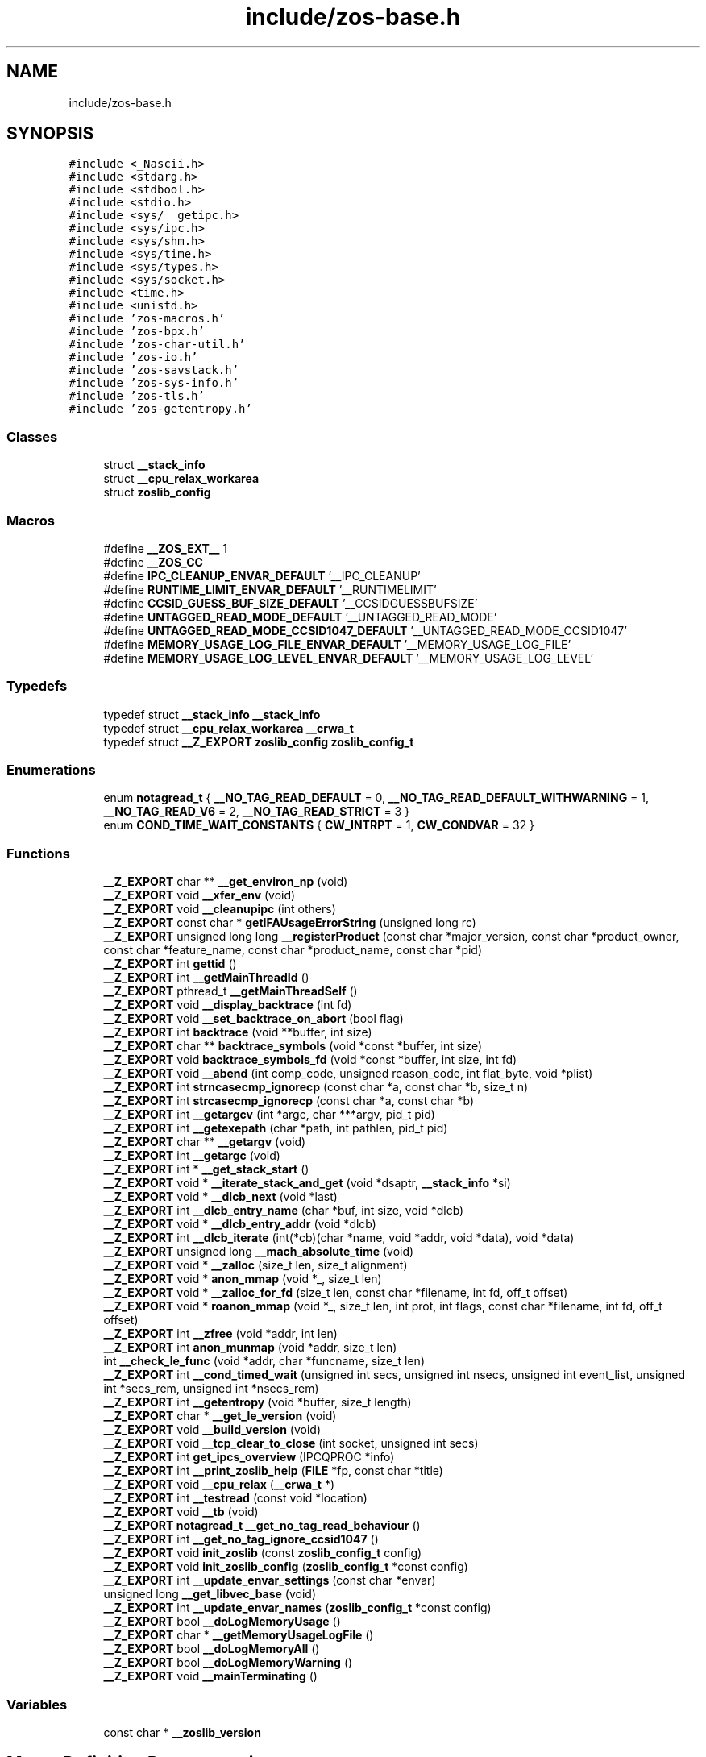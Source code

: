 .TH "include/zos-base.h" 3 "zoslib" \" -*- nroff -*-
.ad l
.nh
.SH NAME
include/zos-base.h
.SH SYNOPSIS
.br
.PP
\fC#include <_Nascii\&.h>\fP
.br
\fC#include <stdarg\&.h>\fP
.br
\fC#include <stdbool\&.h>\fP
.br
\fC#include <stdio\&.h>\fP
.br
\fC#include <sys/__getipc\&.h>\fP
.br
\fC#include <sys/ipc\&.h>\fP
.br
\fC#include <sys/shm\&.h>\fP
.br
\fC#include <sys/time\&.h>\fP
.br
\fC#include <sys/types\&.h>\fP
.br
\fC#include <sys/socket\&.h>\fP
.br
\fC#include <time\&.h>\fP
.br
\fC#include <unistd\&.h>\fP
.br
\fC#include 'zos\-macros\&.h'\fP
.br
\fC#include 'zos\-bpx\&.h'\fP
.br
\fC#include 'zos\-char\-util\&.h'\fP
.br
\fC#include 'zos\-io\&.h'\fP
.br
\fC#include 'zos\-savstack\&.h'\fP
.br
\fC#include 'zos\-sys\-info\&.h'\fP
.br
\fC#include 'zos\-tls\&.h'\fP
.br
\fC#include 'zos\-getentropy\&.h'\fP
.br

.SS "Classes"

.in +1c
.ti -1c
.RI "struct \fB__stack_info\fP"
.br
.ti -1c
.RI "struct \fB__cpu_relax_workarea\fP"
.br
.ti -1c
.RI "struct \fBzoslib_config\fP"
.br
.in -1c
.SS "Macros"

.in +1c
.ti -1c
.RI "#define \fB__ZOS_EXT__\fP   1"
.br
.ti -1c
.RI "#define \fB__ZOS_CC\fP"
.br
.ti -1c
.RI "#define \fBIPC_CLEANUP_ENVAR_DEFAULT\fP   '__IPC_CLEANUP'"
.br
.ti -1c
.RI "#define \fBRUNTIME_LIMIT_ENVAR_DEFAULT\fP   '__RUNTIMELIMIT'"
.br
.ti -1c
.RI "#define \fBCCSID_GUESS_BUF_SIZE_DEFAULT\fP   '__CCSIDGUESSBUFSIZE'"
.br
.ti -1c
.RI "#define \fBUNTAGGED_READ_MODE_DEFAULT\fP   '__UNTAGGED_READ_MODE'"
.br
.ti -1c
.RI "#define \fBUNTAGGED_READ_MODE_CCSID1047_DEFAULT\fP   '__UNTAGGED_READ_MODE_CCSID1047'"
.br
.ti -1c
.RI "#define \fBMEMORY_USAGE_LOG_FILE_ENVAR_DEFAULT\fP   '__MEMORY_USAGE_LOG_FILE'"
.br
.ti -1c
.RI "#define \fBMEMORY_USAGE_LOG_LEVEL_ENVAR_DEFAULT\fP   '__MEMORY_USAGE_LOG_LEVEL'"
.br
.in -1c
.SS "Typedefs"

.in +1c
.ti -1c
.RI "typedef struct \fB__stack_info\fP \fB__stack_info\fP"
.br
.ti -1c
.RI "typedef struct \fB__cpu_relax_workarea\fP \fB__crwa_t\fP"
.br
.ti -1c
.RI "typedef struct \fB__Z_EXPORT\fP \fBzoslib_config\fP \fBzoslib_config_t\fP"
.br
.in -1c
.SS "Enumerations"

.in +1c
.ti -1c
.RI "enum \fBnotagread_t\fP { \fB__NO_TAG_READ_DEFAULT\fP = 0, \fB__NO_TAG_READ_DEFAULT_WITHWARNING\fP = 1, \fB__NO_TAG_READ_V6\fP = 2, \fB__NO_TAG_READ_STRICT\fP = 3 }"
.br
.ti -1c
.RI "enum \fBCOND_TIME_WAIT_CONSTANTS\fP { \fBCW_INTRPT\fP = 1, \fBCW_CONDVAR\fP = 32 }"
.br
.in -1c
.SS "Functions"

.in +1c
.ti -1c
.RI "\fB__Z_EXPORT\fP char ** \fB__get_environ_np\fP (void)"
.br
.ti -1c
.RI "\fB__Z_EXPORT\fP void \fB__xfer_env\fP (void)"
.br
.ti -1c
.RI "\fB__Z_EXPORT\fP void \fB__cleanupipc\fP (int others)"
.br
.ti -1c
.RI "\fB__Z_EXPORT\fP const char * \fBgetIFAUsageErrorString\fP (unsigned long rc)"
.br
.ti -1c
.RI "\fB__Z_EXPORT\fP unsigned long long \fB__registerProduct\fP (const char *major_version, const char *product_owner, const char *feature_name, const char *product_name, const char *pid)"
.br
.ti -1c
.RI "\fB__Z_EXPORT\fP int \fBgettid\fP ()"
.br
.ti -1c
.RI "\fB__Z_EXPORT\fP int \fB__getMainThreadId\fP ()"
.br
.ti -1c
.RI "\fB__Z_EXPORT\fP pthread_t \fB__getMainThreadSelf\fP ()"
.br
.ti -1c
.RI "\fB__Z_EXPORT\fP void \fB__display_backtrace\fP (int fd)"
.br
.ti -1c
.RI "\fB__Z_EXPORT\fP void \fB__set_backtrace_on_abort\fP (bool flag)"
.br
.ti -1c
.RI "\fB__Z_EXPORT\fP int \fBbacktrace\fP (void **buffer, int size)"
.br
.ti -1c
.RI "\fB__Z_EXPORT\fP char ** \fBbacktrace_symbols\fP (void *const *buffer, int size)"
.br
.ti -1c
.RI "\fB__Z_EXPORT\fP void \fBbacktrace_symbols_fd\fP (void *const *buffer, int size, int fd)"
.br
.ti -1c
.RI "\fB__Z_EXPORT\fP void \fB__abend\fP (int comp_code, unsigned reason_code, int flat_byte, void *plist)"
.br
.ti -1c
.RI "\fB__Z_EXPORT\fP int \fBstrncasecmp_ignorecp\fP (const char *a, const char *b, size_t n)"
.br
.ti -1c
.RI "\fB__Z_EXPORT\fP int \fBstrcasecmp_ignorecp\fP (const char *a, const char *b)"
.br
.ti -1c
.RI "\fB__Z_EXPORT\fP int \fB__getargcv\fP (int *argc, char ***argv, pid_t pid)"
.br
.ti -1c
.RI "\fB__Z_EXPORT\fP int \fB__getexepath\fP (char *path, int pathlen, pid_t pid)"
.br
.ti -1c
.RI "\fB__Z_EXPORT\fP char ** \fB__getargv\fP (void)"
.br
.ti -1c
.RI "\fB__Z_EXPORT\fP int \fB__getargc\fP (void)"
.br
.ti -1c
.RI "\fB__Z_EXPORT\fP int * \fB__get_stack_start\fP ()"
.br
.ti -1c
.RI "\fB__Z_EXPORT\fP void * \fB__iterate_stack_and_get\fP (void *dsaptr, \fB__stack_info\fP *si)"
.br
.ti -1c
.RI "\fB__Z_EXPORT\fP void * \fB__dlcb_next\fP (void *last)"
.br
.ti -1c
.RI "\fB__Z_EXPORT\fP int \fB__dlcb_entry_name\fP (char *buf, int size, void *dlcb)"
.br
.ti -1c
.RI "\fB__Z_EXPORT\fP void * \fB__dlcb_entry_addr\fP (void *dlcb)"
.br
.ti -1c
.RI "\fB__Z_EXPORT\fP int \fB__dlcb_iterate\fP (int(*cb)(char *name, void *addr, void *data), void *data)"
.br
.ti -1c
.RI "\fB__Z_EXPORT\fP unsigned long \fB__mach_absolute_time\fP (void)"
.br
.ti -1c
.RI "\fB__Z_EXPORT\fP void * \fB__zalloc\fP (size_t len, size_t alignment)"
.br
.ti -1c
.RI "\fB__Z_EXPORT\fP void * \fBanon_mmap\fP (void *_, size_t len)"
.br
.ti -1c
.RI "\fB__Z_EXPORT\fP void * \fB__zalloc_for_fd\fP (size_t len, const char *filename, int fd, off_t offset)"
.br
.ti -1c
.RI "\fB__Z_EXPORT\fP void * \fBroanon_mmap\fP (void *_, size_t len, int prot, int flags, const char *filename, int fd, off_t offset)"
.br
.ti -1c
.RI "\fB__Z_EXPORT\fP int \fB__zfree\fP (void *addr, int len)"
.br
.ti -1c
.RI "\fB__Z_EXPORT\fP int \fBanon_munmap\fP (void *addr, size_t len)"
.br
.ti -1c
.RI "int \fB__check_le_func\fP (void *addr, char *funcname, size_t len)"
.br
.ti -1c
.RI "\fB__Z_EXPORT\fP int \fB__cond_timed_wait\fP (unsigned int secs, unsigned int nsecs, unsigned int event_list, unsigned int *secs_rem, unsigned int *nsecs_rem)"
.br
.ti -1c
.RI "\fB__Z_EXPORT\fP int \fB__getentropy\fP (void *buffer, size_t length)"
.br
.ti -1c
.RI "\fB__Z_EXPORT\fP char * \fB__get_le_version\fP (void)"
.br
.ti -1c
.RI "\fB__Z_EXPORT\fP void \fB__build_version\fP (void)"
.br
.ti -1c
.RI "\fB__Z_EXPORT\fP void \fB__tcp_clear_to_close\fP (int socket, unsigned int secs)"
.br
.ti -1c
.RI "\fB__Z_EXPORT\fP int \fBget_ipcs_overview\fP (IPCQPROC *info)"
.br
.ti -1c
.RI "\fB__Z_EXPORT\fP int \fB__print_zoslib_help\fP (\fBFILE\fP *fp, const char *title)"
.br
.ti -1c
.RI "\fB__Z_EXPORT\fP void \fB__cpu_relax\fP (\fB__crwa_t\fP *)"
.br
.ti -1c
.RI "\fB__Z_EXPORT\fP int \fB__testread\fP (const void *location)"
.br
.ti -1c
.RI "\fB__Z_EXPORT\fP void \fB__tb\fP (void)"
.br
.ti -1c
.RI "\fB__Z_EXPORT\fP \fBnotagread_t\fP \fB__get_no_tag_read_behaviour\fP ()"
.br
.ti -1c
.RI "\fB__Z_EXPORT\fP int \fB__get_no_tag_ignore_ccsid1047\fP ()"
.br
.ti -1c
.RI "\fB__Z_EXPORT\fP void \fBinit_zoslib\fP (const \fBzoslib_config_t\fP config)"
.br
.ti -1c
.RI "\fB__Z_EXPORT\fP void \fBinit_zoslib_config\fP (\fBzoslib_config_t\fP *const config)"
.br
.ti -1c
.RI "\fB__Z_EXPORT\fP int \fB__update_envar_settings\fP (const char *envar)"
.br
.ti -1c
.RI "unsigned long \fB__get_libvec_base\fP (void)"
.br
.ti -1c
.RI "\fB__Z_EXPORT\fP int \fB__update_envar_names\fP (\fBzoslib_config_t\fP *const config)"
.br
.ti -1c
.RI "\fB__Z_EXPORT\fP bool \fB__doLogMemoryUsage\fP ()"
.br
.ti -1c
.RI "\fB__Z_EXPORT\fP char * \fB__getMemoryUsageLogFile\fP ()"
.br
.ti -1c
.RI "\fB__Z_EXPORT\fP bool \fB__doLogMemoryAll\fP ()"
.br
.ti -1c
.RI "\fB__Z_EXPORT\fP bool \fB__doLogMemoryWarning\fP ()"
.br
.ti -1c
.RI "\fB__Z_EXPORT\fP void \fB__mainTerminating\fP ()"
.br
.in -1c
.SS "Variables"

.in +1c
.ti -1c
.RI "const char * \fB__zoslib_version\fP"
.br
.in -1c
.SH "Macro Definition Documentation"
.PP 
.SS "#define __ZOS_CC"

.SS "#define __ZOS_EXT__   1"

.SS "#define CCSID_GUESS_BUF_SIZE_DEFAULT   '__CCSIDGUESSBUFSIZE'"

.SS "#define IPC_CLEANUP_ENVAR_DEFAULT   '__IPC_CLEANUP'"

.SS "#define MEMORY_USAGE_LOG_FILE_ENVAR_DEFAULT   '__MEMORY_USAGE_LOG_FILE'"

.SS "#define MEMORY_USAGE_LOG_LEVEL_ENVAR_DEFAULT   '__MEMORY_USAGE_LOG_LEVEL'"

.SS "#define RUNTIME_LIMIT_ENVAR_DEFAULT   '__RUNTIMELIMIT'"

.SS "#define UNTAGGED_READ_MODE_CCSID1047_DEFAULT   '__UNTAGGED_READ_MODE_CCSID1047'"

.SS "#define UNTAGGED_READ_MODE_DEFAULT   '__UNTAGGED_READ_MODE'"

.SH "Typedef Documentation"
.PP 
.SS "typedef struct \fB__cpu_relax_workarea\fP \fB__crwa_t\fP"

.SS "typedef struct \fB__stack_info\fP \fB__stack_info\fP"

.SS "typedef struct \fB__Z_EXPORT\fP \fBzoslib_config\fP \fBzoslib_config_t\fP"
Configuration for zoslib library 
.SH "Enumeration Type Documentation"
.PP 
.SS "enum \fBCOND_TIME_WAIT_CONSTANTS\fP"

.PP
\fBEnumerator\fP
.in +1c
.TP
\fB\fICW_INTRPT \fP\fP
.TP
\fB\fICW_CONDVAR \fP\fP
.SS "enum \fBnotagread_t\fP"

.PP
\fBEnumerator\fP
.in +1c
.TP
\fB\fI__NO_TAG_READ_DEFAULT \fP\fP
.TP
\fB\fI__NO_TAG_READ_DEFAULT_WITHWARNING \fP\fP
.TP
\fB\fI__NO_TAG_READ_V6 \fP\fP
.TP
\fB\fI__NO_TAG_READ_STRICT \fP\fP
.SH "Function Documentation"
.PP 
.SS "\fB__Z_EXPORT\fP void __abend (int comp_code, unsigned reason_code, int flat_byte, void * plist)"
Generates an SVC 13 abend\&. 
.PP
\fBParameters\fP
.RS 4
\fIcomp_code\fP Completion code\&. 
.br
\fIreason_code\fP Reason code\&. 
.br
\fIflat_byte\fP Flat Byte\&. 
.br
\fIplist\fP Parameter list\&. 
.RE
.PP

.SS "\fB__Z_EXPORT\fP void __build_version (void)"
Prints the build version of the library 
.SS "int __check_le_func (void * addr, char * funcname, size_t len)"
Check if an LE function is present in the LE vector table 
.PP
\fBParameters\fP
.RS 4
\fIaddr\fP address to LE function 
.br
\fIfuncname\fP pointer to string that will hold the function name 
.br
\fImax\fP length of string corresponding to funcname 
.RE
.PP
\fBReturns\fP
.RS 4
returns 1 if successful, 0 if unsuccessful\&. 
.RE
.PP

.SS "\fB__Z_EXPORT\fP void __cleanupipc (int others)"
Remove IPC semaphores and shared memory\&. 
.PP
\fBParameters\fP
.RS 4
\fIothers\fP non-zero value indicates remove IPC not associated with current process\&. 
.RE
.PP

.SS "\fB__Z_EXPORT\fP int __cond_timed_wait (unsigned int secs, unsigned int nsecs, unsigned int event_list, unsigned int * secs_rem, unsigned int * nsecs_rem)"
Suspend the calling thread until any one of a set of events has occurred or until a specified amount of time has passed\&. 
.PP
\fBParameters\fP
.RS 4
\fIsecs\fP seconds to suspend 
.br
\fInsecs\fP nanoseconds to suspend 
.br
\fIevent_list\fP events that will trigger thread to resume (CW_INTRPT or CW_CONDVAR) 
.br
\fIsecs_rem\fP seconds remaining 
.br
\fInsecs_rem\fP nanoseconds remaining 
.RE
.PP
\fBReturns\fP
.RS 4
returns 0 if successful, -1 if unsuccessful\&. 
.RE
.PP

.SS "\fB__Z_EXPORT\fP void __cpu_relax (\fB__crwa_t\fP * p)"
TODO(itodorov) - zos: document these interfaces 
.SS "\fB__Z_EXPORT\fP void __display_backtrace (int fd)"
Print backtrace of stack to file descriptor\&. 
.PP
\fBParameters\fP
.RS 4
\fIfd\fP file descriptor\&. 
.RE
.PP

.SS "\fB__Z_EXPORT\fP void * __dlcb_entry_addr (void * dlcb)"
Get address of dlcb entry 
.PP
\fBParameters\fP
.RS 4
\fIdlcb\fP - current dlcb 
.RE
.PP
\fBReturns\fP
.RS 4
returns entry address of dlcb 
.RE
.PP

.SS "\fB__Z_EXPORT\fP int __dlcb_entry_name (char * buf, int size, void * dlcb)"
Get entry name of given dlcb 
.PP
\fBParameters\fP
.RS 4
\fIbuf\fP - DLL name of given dlcb 
.br
\fIsize\fP - maximum number of bytes 
.br
\fIdlcb\fP - current dlcb 
.RE
.PP
\fBReturns\fP
.RS 4
[in] number of bytes written to buf 
.RE
.PP

.SS "\fB__Z_EXPORT\fP int __dlcb_iterate (int(*)(char *name, void *addr, void *data) cb, void * data)"
Walk through list of dlcb 
.PP
\fBParameters\fP
.RS 4
\fIcb\fP - callback function for each dlcb, the callback will have the name, the address and data, which is a copy of whatever value was passed as the second argument, as input parameters 
.br
\fIdata\fP - pass to callback 
.RE
.PP
\fBReturns\fP
.RS 4
returns whatever value was returned by the last call to callback, if no dlcb is found, return -1 
.RE
.PP

.SS "\fB__Z_EXPORT\fP void * __dlcb_next (void * last)"
Get next dlcb entry 
.PP
\fBParameters\fP
.RS 4
\fIlast\fP - previous dlcb entry 
.RE
.PP
\fBReturns\fP
.RS 4
[in] returns next dlcb entry 
.RE
.PP

.SS "\fB__Z_EXPORT\fP bool __doLogMemoryAll ()"
Returns true if all messages from memory allocation and release are being displayed\&. 
.SS "\fB__Z_EXPORT\fP bool __doLogMemoryUsage ()"
Returns true if logging of memory allocation and release is specified\&. 
.SS "\fB__Z_EXPORT\fP bool __doLogMemoryWarning ()"
Returns true if only warnings from memory allocation and release are being displayed\&. Errors are always included if memory logging in on\&. 
.SS "\fB__Z_EXPORT\fP char ** __get_environ_np (void)"
Get the environ\&. 
.PP
\fBReturns\fP
.RS 4
returns pointer to environment list 
.RE
.PP

.SS "\fB__Z_EXPORT\fP char * __get_le_version (void)"
Return the LE version as a string in the format of 'Product %d%s Version %d Release %d Modification %d' 
.SS "unsigned long __get_libvec_base (void)"
Gets the LE libvec base address 
.PP
\fBReturns\fP
.RS 4
libvec base address 
.RE
.PP

.SS "\fB__Z_EXPORT\fP int __get_no_tag_ignore_ccsid1047 ()"

.SS "\fB__Z_EXPORT\fP \fBnotagread_t\fP __get_no_tag_read_behaviour ()"

.SS "\fB__Z_EXPORT\fP int * __get_stack_start ()"
Get the stack start address for the current thread 
.PP
\fBReturns\fP
.RS 4
returns the stack start address 
.RE
.PP

.SS "\fB__Z_EXPORT\fP int __getargc (void)"
Get program argument count of the current process 
.PP
\fBReturns\fP
.RS 4
returns count of process arguments 
.RE
.PP

.SS "\fB__Z_EXPORT\fP int __getargcv (int * argc, char *** argv, pid_t pid)"
Get program argument list of a given process id 
.PP
\fBParameters\fP
.RS 4
\fIargc\fP - pointer to store count of the arguments 
.br
\fIargv\fP - pointer to store an array of pointers that point to each argument 
.br
\fIpid\fP - process id to obtain the argc and argv for 
.RE
.PP
\fBNote\fP
.RS 4
Call free(argv) when done accessing argv\&. 
.RE
.PP
\fBReturns\fP
.RS 4
On success, returns 0, or -1 on error\&. 
.RE
.PP

.SS "\fB__Z_EXPORT\fP char ** __getargv (void)"
Get program argument list of the current process 
.PP
\fBReturns\fP
.RS 4
returns an array of process arguments 
.RE
.PP

.SS "\fB__Z_EXPORT\fP int __getentropy (void * buffer, size_t length)"
Fill a buffer with random bytes 
.PP
\fBParameters\fP
.RS 4
\fIbuffer\fP to store random bytes to\&. 
.br
\fInumber\fP of random bytes to generate\&. 
.RE
.PP
\fBReturns\fP
.RS 4
On success, returns 0, or -1 on error\&. 
.RE
.PP

.SS "\fB__Z_EXPORT\fP int __getexepath (char * path, int pathlen, pid_t pid)"
Get the executable path of a given process id 
.PP
\fBParameters\fP
.RS 4
\fIpath\fP - pointer to the destination array to copy the null-terminated path to 
.br
\fIpathlen\fP - length of the given array 
.br
\fIpid\fP - process id to obtain the executable path for 
.RE
.PP
\fBReturns\fP
.RS 4
On success, returns 0, or -1 on error\&. 
.RE
.PP

.SS "\fB__Z_EXPORT\fP int __getMainThreadId ()"
Get the main Thread ID\&. If a process is started with sh -c, main thread id is 0; if started with bash -c, main thread id is 2; if started directly from the shell, main thread id is 1\&. 
.PP
\fBReturns\fP
.RS 4
returns the current thread id 
.RE
.PP

.SS "\fB__Z_EXPORT\fP pthread_t __getMainThreadSelf ()"
Get the pthread_self() for the main thread\&. 
.PP
\fBReturns\fP
.RS 4
returns the current pthread_self() for main thread 
.RE
.PP

.SS "\fB__Z_EXPORT\fP char * __getMemoryUsageLogFile ()"
Returns the file name, including 'stdout' or 'stderr', used to log memory allocation and release to\&. 
.SS "\fB__Z_EXPORT\fP void * __iterate_stack_and_get (void * dsaptr, \fB__stack_info\fP * si)"
Iterate to next stack dsa based on current dsa 
.PP
\fBParameters\fP
.RS 4
\fIdsaptr\fP - current dsa entry 
.br
\fIsi\fP - stack information of next dsa 
.RE
.PP
\fBReturns\fP
.RS 4
returns the next dsa entry in the chain or 0 if not found 
.RE
.PP

.SS "\fB__Z_EXPORT\fP unsigned long __mach_absolute_time (void)"
Obtain the mach absolute time 
.PP
\fBReturns\fP
.RS 4
returns mach absolute time 
.RE
.PP

.SS "\fB__Z_EXPORT\fP void __mainTerminating ()"
Tell zoslib that the main process is terminating, for its diagnostics\&. 
.SS "\fB__Z_EXPORT\fP int __print_zoslib_help (\fBFILE\fP * fp, const char * title)"
Prints zoslib help information to specified FILE pointer 
.PP
\fBParameters\fP
.RS 4
\fIFILE\fP pointer to write to 
.br
\fItitle\fP header, specify NULL for default 
.RE
.PP
\fBReturns\fP
.RS 4
On success, returns 0, or < 0 on error\&. 
.RE
.PP

.SS "\fB__Z_EXPORT\fP unsigned long long __registerProduct (const char * major_version, const char * product_owner, const char * feature_name, const char * product_name, const char * pid)"
Registers product for SMF 89 Type 1 records using IFAUSAGE macro\&. 
.PP
\fBParameters\fP
.RS 4
\fImajor_version\fP The major version of Product (e\&.g\&. 14) 
.br
\fIproduct_owner\fP The product owner (e\&.g\&. IBM) 
.br
\fIfeature_name\fP The feature name (e\&.g\&. Node\&.js) 
.br
\fIproduct_name\fP The product name (e\&.g\&. Node\&.js for z/OS) 
.br
\fIpid\fP The Product ID (e\&.g\&. 5676-SDK) 
.RE
.PP
\fBReturns\fP
.RS 4
returns 0 if successful, non-zero if unsuccessful\&. 
.RE
.PP

.SS "\fB__Z_EXPORT\fP void __set_backtrace_on_abort (bool flag)"
Enable or disable \fBabort()\fP from calling display_backtrace()\&. Default is true\&. 
.SS "\fB__Z_EXPORT\fP void __tb (void)"

.SS "\fB__Z_EXPORT\fP void __tcp_clear_to_close (int socket, unsigned int secs)"
Attempts to a close a socket for a period of time 
.PP
\fBParameters\fP
.RS 4
\fIsocket\fP socket handle 
.br
\fIsecs\fP number of seconds to attempt the close 
.RE
.PP

.SS "\fB__Z_EXPORT\fP int __testread (const void * location)"
TODO(itodorov) - zos: document these interfaces 
.SS "\fB__Z_EXPORT\fP int __update_envar_names (\fBzoslib_config_t\fP *const config)"
Changes the names of one or more of the environment variables zoslib uses 
.PP
\fBParameters\fP
.RS 4
\fIzoslib_confit_t\fP structure that defines the new environment variable name(s) 
.RE
.PP
\fBReturns\fP
.RS 4
0 for success, or -1 for failure 
.RE
.PP

.SS "\fB__Z_EXPORT\fP int __update_envar_settings (const char * envar)"
Updates the zoslib global variables associated with the zoslib environment variables
.PP
\fBParameters\fP
.RS 4
\fIenvar\fP environment variable to update, specify NULL to update all 
.RE
.PP
\fBReturns\fP
.RS 4
0 for success, or -1 for failure 
.RE
.PP

.SS "\fB__Z_EXPORT\fP void __xfer_env (void)"
Convert environment variables from EBCDIC to ASCII\&. 
.SS "\fB__Z_EXPORT\fP void * __zalloc (size_t len, size_t alignment)"
Allocate memory in 64-bit virtual storage when size is a megabyte multiple or above 2GB, or in 31-bit storage otherwise, and if none is available, attempt to allocate from 64-bit virtual storage\&. 
.PP
\fBParameters\fP
.RS 4
\fIlen\fP length in bytes of memory to allocate 
.br
\fIalignment\fP in bytes and applies only to 31-bit storage (64-bit storage is always megabyte-aligned) 
.RE
.PP
\fBReturns\fP
.RS 4
pointer to the beginning of newly allocated memory, or 0 if unsuccessful 
.RE
.PP

.SS "\fB__Z_EXPORT\fP void * __zalloc_for_fd (size_t len, const char * filename, int fd, off_t offset)"
Allocate memory (using \fB__zalloc()\fP) and read into it contents of given file 
.PP
\fBParameters\fP
.RS 4
\fIlen\fP length in bytes of memory to allocate 
.br
\fIfilename\fP filename to read 
.br
\fIfd\fP file descriptor 
.br
\fIoffset\fP offset in bytes into the file to read 
.RE
.PP
\fBReturns\fP
.RS 4
pointer to the beginning of newly allocated memory, or 0 if unsuccessful 
.RE
.PP

.SS "\fB__Z_EXPORT\fP int __zfree (void * addr, int len)"
Deallocate memory 
.PP
\fBParameters\fP
.RS 4
\fIaddr\fP start address of memory 
.br
\fIlen\fP length in bytes 
.RE
.PP
\fBReturns\fP
.RS 4
returns 0 if successful, -1 if unsuccessful 
.RE
.PP

.SS "\fB__Z_EXPORT\fP void * anon_mmap (void * _, size_t len)"
Allocate memory in 64-bit virtual storage when size is a megabyte multiple or above 2GB, or in 31-bit storage (with PAGE_SIZE bytes alignment) otherwise, and if none is available, attempt to allocate from 64-bit virtual storage\&. 
.PP
\fBParameters\fP
.RS 4
\fI_\fP ignored 
.br
\fIlen\fP length in bytes of memory to allocate 
.RE
.PP
\fBReturns\fP
.RS 4
pointer to the beginning of newly allocated memory, or MAP_FAILED if unsuccessful 
.RE
.PP
\fBDeprecated\fP
.RS 4
This function will be removed once mmap is fully functional (e\&.g\&. MAP_ANONYMOUS is supported) 
.RE
.PP

.SS "\fB__Z_EXPORT\fP int anon_munmap (void * addr, size_t len)"
Deallocate memory 
.PP
\fBParameters\fP
.RS 4
\fIaddr\fP start address of memory 
.br
\fIlen\fP length in bytes 
.RE
.PP
\fBReturns\fP
.RS 4
returns 0 if successful, -1 if unsuccessful 
.RE
.PP
\fBDeprecated\fP
.RS 4
This function will be removed once mmap is fully functional (e\&.g\&. MAP_ANONYMOUS is supported) 
.RE
.PP

.SS "\fB__Z_EXPORT\fP int backtrace (void ** buffer, int size)"
Generate a backtrace and store into *Buffer\&. 
.PP
\fBParameters\fP
.RS 4
\fIbuffer\fP Address of location to store backtrace to\&. 
.br
\fIsize\fP Maximum number of bytes to store\&. 
.RE
.PP
\fBReturns\fP
.RS 4
if successful, returns 0, otherwise -1 
.RE
.PP

.SS "\fB__Z_EXPORT\fP char ** backtrace_symbols (void *const * buffer, int size)"
Generate a backtrace symbols and store into *Buffer\&. 
.PP
\fBParameters\fP
.RS 4
\fIbuffer\fP Address of location to store backtrace to\&. 
.br
\fIsize\fP Maximum number of bytes to store\&. 
.RE
.PP
\fBReturns\fP
.RS 4
if successful, an array of strings, otherwise returns NULL\&. 
.RE
.PP

.SS "\fB__Z_EXPORT\fP void backtrace_symbols_fd (void *const * buffer, int size, int fd)"
Generate a backtrace symbols and store into *Buffer\&. 
.PP
\fBParameters\fP
.RS 4
\fIbuffer\fP Address of location to store backtrace to\&. 
.br
\fIsize\fP Maximum number of bytes to store\&. 
.br
\fIfd\fP file descriptor\&. 
.RE
.PP

.SS "\fB__Z_EXPORT\fP int get_ipcs_overview (IPCQPROC * info)"
Returns the overview structure of IPCQPROC 
.PP
\fBParameters\fP
.RS 4
\fIinfo\fP address of allocated IPCQPROC structure 
.RE
.PP
\fBReturns\fP
.RS 4
On success, returns 0, or -1 on error\&. 
.RE
.PP

.SS "\fB__Z_EXPORT\fP const char * getIFAUsageErrorString (unsigned long rc)"
Retrieves error message from __registerProduct IFAUSAGE macro\&. 
.PP
\fBParameters\fP
.RS 4
\fIrc\fP return code from __registerProduct\&. 
.RE
.PP
\fBReturns\fP
.RS 4
returns error message as C character string\&. 
.RE
.PP

.SS "\fB__Z_EXPORT\fP int gettid ()"
Get the Thread ID\&. 
.PP
\fBReturns\fP
.RS 4
returns the current thread id 
.RE
.PP

.SS "\fB__Z_EXPORT\fP void init_zoslib (const \fBzoslib_config_t\fP config)"
Initialize zoslib library 
.PP
\fBParameters\fP
.RS 4
\fIconfig\fP struct to configure zoslib\&. 
.RE
.PP

.SS "\fB__Z_EXPORT\fP void init_zoslib_config (\fBzoslib_config_t\fP *const config)"
Initialize the struct used to configure zoslib with default values\&. 
.PP
\fBParameters\fP
.RS 4
\fIconfig\fP struct to configure zoslib\&. 
.RE
.PP

.SS "\fB__Z_EXPORT\fP void * roanon_mmap (void * _, size_t len, int prot, int flags, const char * filename, int fd, off_t offset)"
Allocate memory (using \fB__zalloc()\fP) and read into it contents of given file at the given offset\&. 
.PP
\fBParameters\fP
.RS 4
\fI_\fP ignored 
.br
\fIlen\fP length in bytes of memory map 
.br
\fIprot\fP protection bits 
.br
\fIflags\fP mmap flags 
.br
\fIfilename\fP filename to read 
.br
\fIfd\fP file descriptor 
.br
\fIoffset\fP offset in bytes into the file to read 
.RE
.PP
\fBReturns\fP
.RS 4
pointer to the beginning of newly allocated memory, or MAP_FAILED if unsuccessful 
.RE
.PP
\fBDeprecated\fP
.RS 4
This function will be removed once mmap is fully functional (e\&.g\&. MAP_ANONYMOUS is supported), in which case mapped memory would need to be converted to ASCII if the file contains EBCDIC\&. 
.RE
.PP

.SS "\fB__Z_EXPORT\fP int strcasecmp_ignorecp (const char * a, const char * b)"
String case comparision that ignores code page\&. 
.PP
\fBParameters\fP
.RS 4
\fIa\fP - null-terminated character string\&. 
.br
\fIb\fP - null-terminated character string\&. 
.RE
.PP
\fBReturns\fP
.RS 4
if equal, returns 0, otherwise returns non-zero\&. 
.RE
.PP

.SS "\fB__Z_EXPORT\fP int strncasecmp_ignorecp (const char * a, const char * b, size_t n)"
String case comparision that ignores code page\&. 
.PP
\fBParameters\fP
.RS 4
\fIa\fP - Character String\&. 
.br
\fIb\fP - Character String\&. 
.br
\fIn\fP - Number of bytes to compare\&. 
.RE
.PP
\fBReturns\fP
.RS 4
if equal, returns 0, otherwise returns non-zero\&. 
.RE
.PP

.SH "Variable Documentation"
.PP 
.SS "const char* __zoslib_version\fC [extern]\fP"

.SH "Author"
.PP 
Generated automatically by Doxygen for zoslib from the source code\&.
